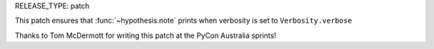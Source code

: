 RELEASE_TYPE: patch

This patch ensures that :func:`~hypothesis.note` prints when verbosity
is set to ``Verbosity.verbose``

Thanks to Tom McDermott for writing this patch at
the PyCon Australia sprints!